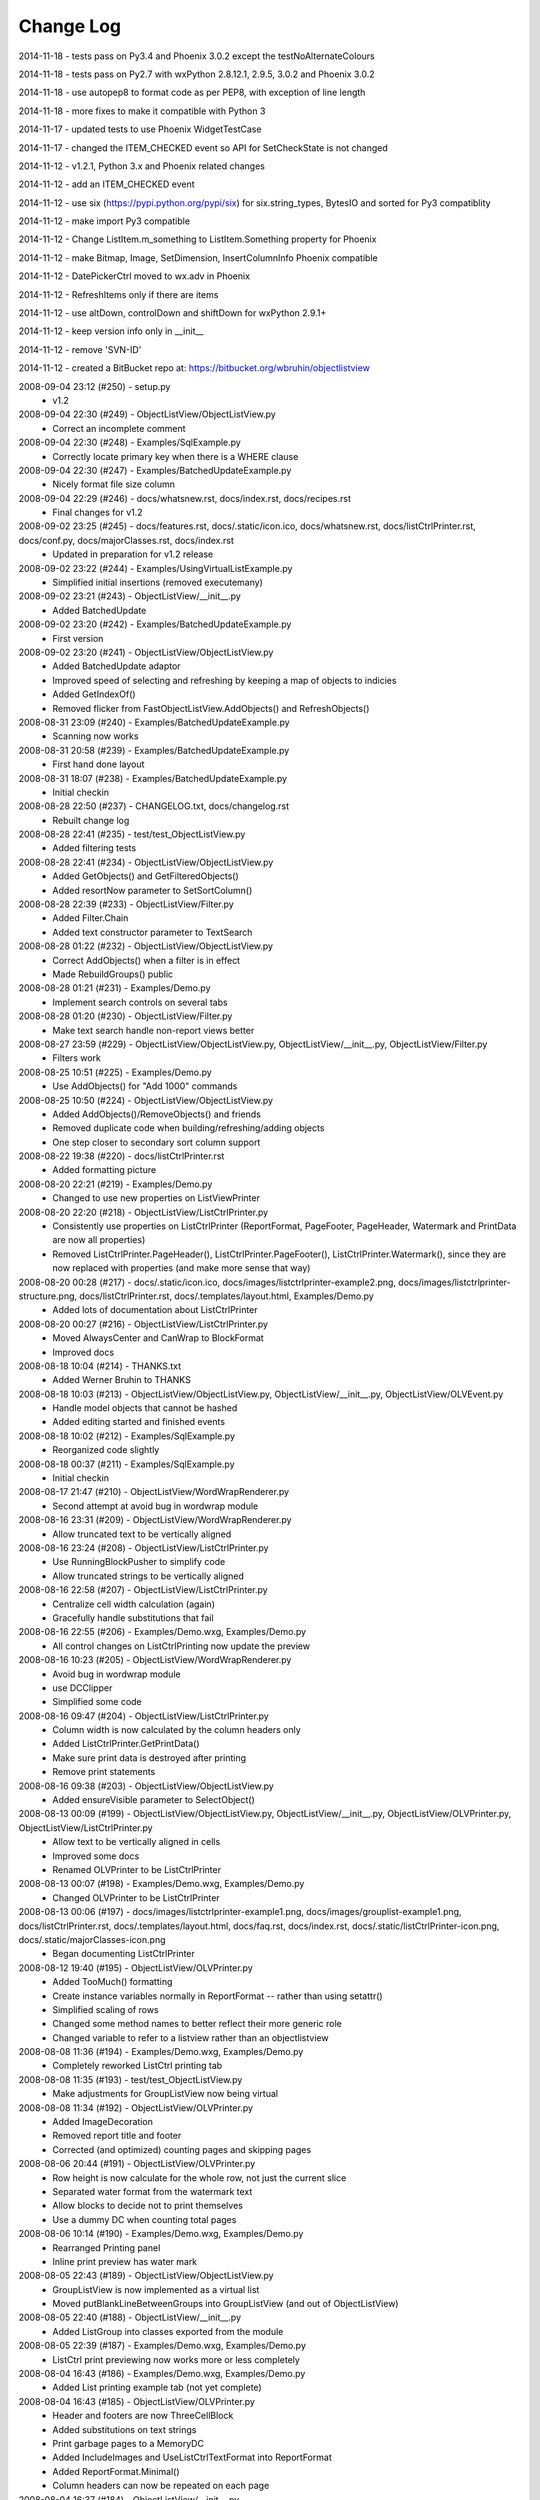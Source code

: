 .. -*- coding: UTF-8 -*-

.. _changelog:

Change Log
==========

2014-11-18 - tests pass on Py3.4 and Phoenix 3.0.2 except the testNoAlternateColours

2014-11-18 - tests pass on Py2.7 with wxPython 2.8.12.1, 2.9.5, 3.0.2 and Phoenix 3.0.2

2014-11-18 - use autopep8 to format code as per PEP8, with exception of line length

2014-11-18 - more fixes to make it compatible with Python 3

2014-11-17 - updated tests to use Phoenix WidgetTestCase

2014-11-17 - changed the ITEM_CHECKED event so API for SetCheckState is not changed

2014-11-12 - v1.2.1, Python 3.x and Phoenix related changes

2014-11-12 - add an ITEM_CHECKED event

2014-11-12 - use six (https://pypi.python.org/pypi/six) for six.string_types, BytesIO and sorted for Py3 compatiblity

2014-11-12 - make import Py3 compatible

2014-11-12 - Change ListItem.m_something to ListItem.Something property for Phoenix

2014-11-12 - make Bitmap, Image, SetDimension, InsertColumnInfo Phoenix compatible

2014-11-12 - DatePickerCtrl moved to wx.adv in Phoenix

2014-11-12 - RefreshItems only if there are items

2014-11-12 - use altDown, controlDown and shiftDown for wxPython 2.9.1+

2014-11-12 - keep version info only in __init__

2014-11-12 - remove 'SVN-ID'

2014-11-12 - created a BitBucket repo at: https://bitbucket.org/wbruhin/objectlistview

2008-09-04 23:12 (#250) - setup.py
  - v1.2


2008-09-04 22:30 (#249) - ObjectListView/ObjectListView.py
  - Correct an incomplete comment


2008-09-04 22:30 (#248) - Examples/SqlExample.py
  - Correctly locate primary key when there is a WHERE clause


2008-09-04 22:30 (#247) - Examples/BatchedUpdateExample.py
  - Nicely format file size column


2008-09-04 22:29 (#246) - docs/whatsnew.rst, docs/index.rst, docs/recipes.rst
  - Final changes for v1.2


2008-09-02 23:25 (#245) - docs/features.rst, docs/.static/icon.ico, docs/whatsnew.rst, docs/listCtrlPrinter.rst, docs/conf.py, docs/majorClasses.rst, docs/index.rst
  - Updated in preparation for v1.2 release


2008-09-02 23:22 (#244) - Examples/UsingVirtualListExample.py
  - Simplified initial insertions (removed executemany)


2008-09-02 23:21 (#243) - ObjectListView/__init__.py
  - Added BatchedUpdate


2008-09-02 23:20 (#242) - Examples/BatchedUpdateExample.py
  - First version


2008-09-02 23:20 (#241) - ObjectListView/ObjectListView.py
  - Added BatchedUpdate adaptor
  - Improved speed of selecting and refreshing by keeping a map of objects to indicies
  - Added GetIndexOf()
  - Removed flicker from FastObjectListView.AddObjects() and RefreshObjects()


2008-08-31 23:09 (#240) - Examples/BatchedUpdateExample.py
  - Scanning now works


2008-08-31 20:58 (#239) - Examples/BatchedUpdateExample.py
  - First hand done layout


2008-08-31 18:07 (#238) - Examples/BatchedUpdateExample.py
  - Initial checkin


2008-08-28 22:50 (#237) - CHANGELOG.txt, docs/changelog.rst
  - Rebuilt change log


2008-08-28 22:41 (#235) - test/test_ObjectListView.py
  - Added filtering tests


2008-08-28 22:41 (#234) - ObjectListView/ObjectListView.py
  - Added GetObjects() and GetFilteredObjects()
  - Added resortNow parameter to SetSortColumn()


2008-08-28 22:39 (#233) - ObjectListView/Filter.py
  - Added Filter.Chain
  - Added text constructor parameter to TextSearch


2008-08-28 01:22 (#232) - ObjectListView/ObjectListView.py
  - Correct AddObjects() when a filter is in effect
  - Made RebuildGroups() public


2008-08-28 01:21 (#231) - Examples/Demo.py
  - Implement search controls on several tabs


2008-08-28 01:20 (#230) - ObjectListView/Filter.py
  - Make text search handle non-report views better


2008-08-27 23:59 (#229) - ObjectListView/ObjectListView.py, ObjectListView/__init__.py, ObjectListView/Filter.py
  - Filters work


2008-08-25 10:51 (#225) - Examples/Demo.py
  - Use AddObjects() for "Add 1000" commands


2008-08-25 10:50 (#224) - ObjectListView/ObjectListView.py
  - Added AddObjects()/RemoveObjects() and friends
  - Removed duplicate code when building/refreshing/adding objects
  - One step closer to secondary sort column support


2008-08-22 19:38 (#220) - docs/listCtrlPrinter.rst
  - Added formatting picture


2008-08-20 22:21 (#219) - Examples/Demo.py
  - Changed to use new properties on ListViewPrinter


2008-08-20 22:20 (#218) - ObjectListView/ListCtrlPrinter.py
  - Consistently use properties on ListCtrlPrinter (ReportFormat, PageFooter, PageHeader, Watermark and PrintData are now all properties)
  - Removed ListCtrlPrinter.PageHeader(), ListCtrlPrinter.PageFooter(), ListCtrlPrinter.Watermark(), since they are now replaced with properties (and make more sense that way)


2008-08-20 00:28 (#217) - docs/.static/icon.ico, docs/images/listctrlprinter-example2.png, docs/images/listctrlprinter-structure.png, docs/listCtrlPrinter.rst, docs/.templates/layout.html, Examples/Demo.py
  - Added lots of documentation about ListCtrlPrinter


2008-08-20 00:27 (#216) - ObjectListView/ListCtrlPrinter.py
  - Moved AlwaysCenter and CanWrap to BlockFormat
  - Improved docs


2008-08-18 10:04 (#214) - THANKS.txt
  - Added Werner Bruhin to THANKS


2008-08-18 10:03 (#213) - ObjectListView/ObjectListView.py, ObjectListView/__init__.py, ObjectListView/OLVEvent.py
  - Handle model objects that cannot be hashed
  - Added editing started and finished events


2008-08-18 10:02 (#212) - Examples/SqlExample.py
  - Reorganized code slightly


2008-08-18 00:37 (#211) - Examples/SqlExample.py
  - Initial checkin


2008-08-17 21:47 (#210) - ObjectListView/WordWrapRenderer.py
  - Second attempt at avoid bug in wordwrap module


2008-08-16 23:31 (#209) - ObjectListView/WordWrapRenderer.py
  - Allow truncated text to be vertically aligned


2008-08-16 23:24 (#208) - ObjectListView/ListCtrlPrinter.py
  - Use RunningBlockPusher to simplify code
  - Allow truncated strings to be vertically aligned


2008-08-16 22:58 (#207) - ObjectListView/ListCtrlPrinter.py
  - Centralize cell width calculation (again)
  - Gracefully handle substitutions that fail


2008-08-16 22:55 (#206) - Examples/Demo.wxg, Examples/Demo.py
  - All control changes on ListCtrlPrinting now update the preview


2008-08-16 10:23 (#205) - ObjectListView/WordWrapRenderer.py
  - Avoid bug in wordwrap module
  - use DCClipper
  - Simplified some code


2008-08-16 09:47 (#204) - ObjectListView/ListCtrlPrinter.py
  - Column width is now calculated by the column headers only
  - Added ListCtrlPrinter.GetPrintData()
  - Make sure print data is destroyed after printing
  - Remove print statements


2008-08-16 09:38 (#203) - ObjectListView/ObjectListView.py
  - Added ensureVisible parameter to SelectObject()


2008-08-13 00:09 (#199) - ObjectListView/ObjectListView.py, ObjectListView/__init__.py, ObjectListView/OLVPrinter.py, ObjectListView/ListCtrlPrinter.py
  - Allow text to be vertically aligned in cells
  - Improved some docs
  - Renamed OLVPrinter to be ListCtrlPrinter


2008-08-13 00:07 (#198) - Examples/Demo.wxg, Examples/Demo.py
  - Changed OLVPrinter to be ListCtrlPrinter


2008-08-13 00:06 (#197) - docs/images/listctrlprinter-example1.png, docs/images/grouplist-example1.png, docs/listCtrlPrinter.rst, docs/.templates/layout.html, docs/faq.rst, docs/index.rst, docs/.static/listCtrlPrinter-icon.png, docs/.static/majorClasses-icon.png
  - Began documenting ListCtrlPrinter


2008-08-12 19:40 (#195) - ObjectListView/OLVPrinter.py
  - Added TooMuch() formatting
  - Create instance variables normally in ReportFormat -- rather than using setattr()
  - Simplified scaling of rows
  - Changed some method names to better reflect their more generic role
  - Changed variable to refer to a listview rather than an objectlistview


2008-08-08 11:36 (#194) - Examples/Demo.wxg, Examples/Demo.py
  - Completely reworked ListCtrl printing tab


2008-08-08 11:35 (#193) - test/test_ObjectListView.py
  - Make adjustments for GroupListView now being virtual


2008-08-08 11:34 (#192) - ObjectListView/OLVPrinter.py
  - Added ImageDecoration
  - Removed report title and footer
  - Corrected (and optimized) counting pages and skipping pages


2008-08-06 20:44 (#191) - ObjectListView/OLVPrinter.py
  - Row height is now calculate for the whole row, not just the current slice
  - Separated water format from the watermark text
  - Allow blocks to decide not to print themselves
  - Use a dummy DC when counting total pages


2008-08-06 10:14 (#190) - Examples/Demo.wxg, Examples/Demo.py
  - Rearranged Printing panel
  - Inline print preview has water mark


2008-08-05 22:43 (#189) - ObjectListView/ObjectListView.py
  - GroupListView is now implemented as a virtual list
  - Moved putBlankLineBetweenGroups into GroupListView (and out of ObjectListView)


2008-08-05 22:40 (#188) - ObjectListView/__init__.py
  - Added ListGroup into classes exported from the module


2008-08-05 22:39 (#187) - Examples/Demo.wxg, Examples/Demo.py
  - ListCtrl print previewing now works more or less completely


2008-08-04 16:43 (#186) - Examples/Demo.wxg, Examples/Demo.py
  - Added List printing example tab (not yet complete)


2008-08-04 16:43 (#185) - ObjectListView/OLVPrinter.py
  - Header and footers are now ThreeCellBlock
  - Added substitutions on text strings
  - Print garbage pages to a MemoryDC
  - Added IncludeImages and UseListCtrlTextFormat into ReportFormat
  - Added ReportFormat.Minimal()
  - Column headers can now be repeated on each page


2008-08-04 16:37 (#184) - ObjectListView/__init__.py
  - Added list printing stuff


2008-08-02 10:26 (#183) - ObjectListView/OLVPrinter.py
  - Now includes images
  - Cells can now be truncated
  - Decorations can now be either over or under their block


2008-08-02 10:24 (#182) - ObjectListView/ObjectListView.py
  - Added putBlankLineBetweenGroups to GroupListView
  - Handle None as aspect values


2008-08-02 10:23 (#181) - ObjectListView/WordWrapRenderer.py
  - Changed to use wx.lib.wordwrap
  - Added DrawTruncatedString()


2008-08-02 10:22 (#180) - Examples/GroupExample.py, Examples/ExampleModel.py, Examples/Demo.py
  - Remove locale dependence from date parsing


2008-07-31 23:50 (#179) - ObjectListView/OLVPrinter.py
  - Watermarks now work


2008-07-31 21:38 (#178) - ObjectListView/OLVPrinter.py
  - AlwaysCenterColumnHeader and IsShrinkToFit now work


2008-07-31 11:51 (#177) - ObjectListView/OLVPrinter.py
  - Margins, scaling and printer boundries all now work


2008-07-31 10:49 (#176) - test/test_OLVPrinter.py
  - Added TextBlock tests


2008-07-31 10:48 (#175) - ObjectListView/OLVPrinter.py
  - Made work with plain ListCtrls
  - Cell decorations and grids now work
  - Added gradient lines and backgrounds


2008-07-30 17:06 (#174) - ObjectListView/ObjectListView.py
  - Removed reference to testing variable '__rows'


2008-07-30 17:05 (#173) - docs/groupListView.rst, docs/index.rst, docs/gettingStarted.rst
  - COrrected some small mistakes in docs


2008-07-30 11:46 (#172) - CHANGELOG.txt, docs/changelog.rst, setup.py
  - V1.1 release


2008-07-28 22:10 (#170) - ObjectListView/OLVPrinter.py
  - Move grid drawing into CellBlock. Removed GridDecoration
  - Added Bucket and use them instead of dictionaries
  - Correctly handle GroupListView
  - Made compatible with plain ListCtrls


2008-07-28 22:04 (#169) - ObjectListView/WordWrapRenderer.py
  - Made all methods static


2008-07-27 00:22 (#168) - ObjectListView/OLVPrinter.py
  - Added GridDecoration, FrameDecoration
  - Changed technique of page header/footers


2008-07-26 00:30 (#167) - docs/features.rst, docs/whatsnew.rst, docs/groupListView.rst, docs/.templates/layout.html, docs/conf.py, docs/majorClasses.rst, docs/changelog.rst, docs/index.rst, docs/gettingStarted.rst, docs/.static/groupListView-icon.png, docs/recipes.rst
  - Added documentation about GroupListView


2008-07-26 00:28 (#166) - Examples/GroupExample.py, Examples/Demo.py, Examples/SimpleExample1.py, Examples/SimpleExample2.py
  - Minor corrections to examples


2008-07-26 00:27 (#165) - ObjectListView/ObjectListView.py
  - Correctly trigger and handle group related events
  - Made EmptyListMsg work under Linux
  - Correct location of expand/collapse images under Linux
  - Removed some isinstance() and callable() tests


2008-07-26 00:23 (#164) - ObjectListView/__init__.py
  - Export group related events


2008-07-26 00:23 (#163) - ObjectListView/OLVEvent.py
  - Complete implementation of group related events


2008-07-26 00:21 (#162) - ObjectListView/WordWrapRenderer.py
  - Factored out _CalculateLineHeight()
  - Set up a nicer font under Linux


2008-07-26 00:20 (#161) - test/test_OLVPrinter.py
  - Initial checkin


2008-07-25 15:52 (#160) - ObjectListView/WordWrapRenderer.py
  - Initial checkin


2008-07-25 13:31 (#159) - ObjectListView/OLVPrinter.py
  - Pagination now works correctly
  - Correctly calculates total number of pages


2008-07-24 21:07 (#158) - ObjectListView/OLVPrinter.py
  - Before changing to use ReportEngine


2008-07-24 10:39 (#157) - docs/groupListView.rst
  - Initial checkin


2008-07-23 11:26 (#154) - docs/features.rst
  - Included GroupListView in features


2008-07-23 11:25 (#153) - ObjectListView/OLVPrinter.py
  - More WIP


2008-07-23 11:24 (#152) - ObjectListView/ObjectListView.py
  - Consistently use GetSortColumn()
  - Updated some docs


2008-07-19 15:57 (#151) - ObjectListView/OLVPrinter.py
  - Work in progress


2008-07-17 20:40 (#150) - ObjectListView/ObjectListView.py
  - Added ability to turn off groups in GroupListView
  - Added ability to lock the group by column
  - Changed ObjectListView to use 'innerList'
  - SetColumns() can now retain the current model objects
  - Optimized sort key getter and munging. 30% faster!


2008-07-17 20:34 (#147) - Examples/Demo.wxg, Examples/Demo.py
  - Added Group tab to demo


2008-07-17 20:34 (#146) - Examples/GroupExample.py, Examples/ExampleModel.py, Examples/SimpleExample1.py, Examples/SimpleExample2.py
  - Changed to use ExampleModel.py


2008-07-17 15:03 (#145) - ObjectListView/ObjectListView.py
  - Refactored VirtualObjectListView and FastObjectListView to have common base class (AbstractVirtualObjectListView). This made FastObjectListView much simpler
  - Added GetPrimaryColumn()


2008-07-17 13:19 (#144) - Examples/GroupExample.py, Examples/Demo.py
  - In Demo.py, give the simple list a separate column for the checkbox
  - In GroupExample.py, give the list a checkbox and make the control editable.


2008-07-17 13:17 (#143) - test/test_ObjectListView.py
  - Fixed all problems with tests
  - GroupListView now passes all general ObjectListView tests


2008-07-17 13:15 (#142) - ObjectListView/OLVEvent.py
  - Added new group events


2008-07-17 13:15 (#141) - ObjectListView/ObjectListView.py
  - Allow GroupListView to have checkboxes too
  - GroupListView now copy objects to clipboard correctly
  - Use native renderer for expand/collapse images
  - Added "handleStandardKeys"
  - GetSelectedObject() now processes at most 2 rows
  - Correctly calculate primary column instead of just assuming column 0
  - Correctly handle column images
  - Search-by-typing now works in GroupListView
  - Don't allow editing of groups and empty rows
  - Added groupTitleSingleItem and groupTitlePluralItems to ColumnDefn


2008-07-15 15:39 (#140) - Examples/GroupExample.py
  - Example showing capabilites of GroupListView


2008-07-15 15:38 (#139) - ObjectListView/ObjectListView.py, ObjectListView/__init__.py, ObjectListView/OLVEvent.py
  - First take at groupable ListCtrl


2008-07-14 20:46 (#138) - ObjectListView/ObjectListView.py
  - Added CopySelectionToClipboard and CopyObjectsToClipboard


2008-07-08 20:37 (#135) - ObjectListView/ObjectListView.py
  - Headers can have now have images
  - Fixed Linux specific issues
  - Fixed cell editor bug when double clicking out of list bounds


2008-06-27 22:13 (#134) - ObjectListView/ObjectListView.py
  - Updated docs to match v1.0.1


2008-06-23 19:50 (#132) - Examples/UsingVirtualListExample.py
  - Replace hardcoded path with wx.StandardPaths


2008-06-22 22:35 (#128) - ObjectListView/ObjectListView.py
  - Fixed bug where an imageGetter that returned 0 was treated as if it returned -1 (i.e. no image)


2008-06-20 00:16 (#126) - TODO.txt, setup.py, README.txt
  - Changed feature list
  - Changed download location


2008-06-20 00:15 (#125) - docs/features.rst, docs/whatsnew.rst, docs/.templates/layout.html, docs/conf.py, docs/majorClasses.rst
  - Update to version 1.0.1
  - Added "Class Docs" section to menu
  - Added new sections to Features and What's New


2008-06-20 00:12 (#124) - Examples/SimpleExample1.py
  - Enable logging


2008-06-20 00:11 (#123) - Examples/Demo.py
  - Added more checkboxes
  - Corrected some typing errors


2008-06-20 00:09 (#122) - ObjectListView/ObjectListView.py, ObjectListView/__init__.py, ObjectListView/OLVEvent.py
  - Allowed for custom sorting, even on virtual lists
  - Factored out test for binary search
  - Added OLVColumn.useBinarySearch
  - Added EVT_SORT and its friends


2008-06-20 00:05 (#121) - test/test_ObjectListView.py
  - Added tests for virtual lists


2008-06-18 09:48 (#118) - setup.py
  - Change download location
  - Change feature list


2008-06-17 20:44 (#117) - ObjectListView/ObjectListView.py
  - Made binary searching work when column is sorted descending


2008-06-17 00:53 (#116) - ObjectListView/ObjectListView.py
  - use binary searches when searching on sorted columns
  - use MAX_ROWS_FOR_UNSORTED_SEARCH to limit linear searches when typing


2008-06-17 00:47 (#115) - docs/.templates/layout.html, docs/faq.rst, docs/index.rst, docs/gettingStarted.rst, docs/recipes.rst
  - Changed download location of source distribution
  - Added recipe about referencing columnDefns inside a valueGetter
  - Rearranged slightly the getting started section.
  - Added FAQ about the indent of text when there is no icon


2008-06-16 22:43 (#114) - ObjectListView/ObjectListView.py
  - Typing searches sort column complete


2008-06-15 21:15 (#113) - ObjectListView/ObjectListView.py
  - Added 'sortable' parameter. VirtualObjectListView are now not sortable by default
  - Improved management of image lists


2008-06-15 21:13 (#112) - setup.py, MANIFEST.in
  - Include bmp files in MANIFEST.in
  - Correct some details in setup.py


2008-06-14 22:31 (#111) - ObjectListView/CellEditor.py
  - Changed use to utf-8 encoding


2008-06-14 22:29 (#110) - ObjectListView/ObjectListView.py
  - Renamed sortColumn to be sortColumnIndex to make it clear
  - Allow returns in multiline cell editors
  - Only use alternate backcolors in report view, not in the other views


2008-06-08 21:30 (#109) - ObjectListView/ObjectListView.py
  - Clear the DC before drawing a checkbox. Needed for Linux


2008-05-30 14:13 (#108) - ObjectListView/ObjectListView.py, test/test_ObjectListView.py
  - Make ImageList.GetSize(0) work to empty image lists under Linux
  - Added more tests, especially for FastObjectListView


2008-05-29 14:22 (#107) - CHANGELOG.txt, docs/changelog.rst
  - v1.0 Release!


2008-05-29 14:17 (#106) - docs/features.rst, docs/whatsnew.rst, docs/cellEditing.rst, docs/.static/features-icon.png, docs/.templates/layout.html, docs/index.rst, docs/gettingStarted.rst, docs/recipes.rst
  - Finally clean up of documentation before v1.0 release


2008-05-29 14:16 (#105) - ObjectListView/ObjectListView.py, ObjectListView/__init__.py, ObjectListView/CellEditor.py
  - Used named images internally
  - Better handling of missing image lists
  - Cleaned up some more documentation


2008-05-29 00:25 (#104) - ObjectListView/ObjectListView.py, ObjectListView/CellEditor.py
  - Changed to use "isinstance(x, basestring)" rather than "isinstance(x, (str, unicode)"


2008-05-28 00:22 (#102) - docs/.static/changelog-icon.png, docs/whatsnew.rst, ObjectListView/ObjectListView.py, docs/.static/global.css, docs/.static/structure.css, docs/.templates/layout.html, CHANGELOG.txt, docs/faq.rst, docs/index.rst, docs/gettingStarted.rst, setup.py, Examples/Demo.py
  - Better documentation in Demo.py
  - Tidied up docs for v1.0 release
  - Allow sorting by column created by CreateCheckStateColumn()


2008-05-27 13:38 (#101) - test/test_CellEditors.py, test/test_ObjectListView.py, test/test_OLVColumn.py
  - Added ".." to python path so that ObjectListView will be found even if it hasn't been installed


2008-05-27 13:37 (#100) - ObjectListView/ObjectListView.py, CHANGELOG.txt, FAQ.txt, COPYING.txt, ObjectListView/OLVEvent.py, THANKS.txt, setup.py, Examples/Demo.py, ObjectListView/CellEditor.py, ObjectListView.kpf
  - Prepare for v1.0 release


2008-05-27 13:30 (#99) - docs/.static/faq-icon.png, docs/.static/index-icon.png, docs/.static/initial.css, docs/.static/gettingStarted-icon.png, docs/whatsnew.rst, docs/.static/recipes-icon.png, docs/cellEditing.rst, docs/.templates/layout.html, docs/conf.py, docs/.static/whatsnew-icon.png, docs/index.rst, docs/gettingStarted.rst, docs/.static/cellEditing-icon.png, docs/recipes.rst, docs/.static/search-icon.png
  - Added images to generated html
  - Prepare documentation for v1.0 release


2008-05-26 17:37 (#98) - Examples/Demo.wxg, Examples/Demo.py
  - Remove "dummy" tab


2008-05-26 00:39 (#95) - setup.cfg, pylint.rc, AUTHORS.txt, TODO.txt, INSTALL.txt, CHANGELOG.txt, FAQ.txt, COPYING.txt, THANKS.txt, setup.py, COPYING, NEWS.txt, MANIFEST.in, ObjectListView.kpf
  - Did all work to create proper package with distutils (setup.py)


2008-05-26 00:35 (#93) - Examples/example-images/convertImages.bat, Examples/Demo.py, Examples/example-images/convertImages.py, Examples/SimpleExample2.py, Examples/UsingDictionaryExample.py
  - Corrected for new directory structure


2008-05-26 00:35 (#92) - ObjectListView/ObjectListView.py
  - Fixed pyLint annoyances


2008-05-26 00:34 (#91) - ObjectListView/OLVEvent.py
  - Fixed pyLint annoyances


2008-05-26 00:34 (#90) - ObjectListView/CellEditor.py
  - Fixed pyLint annoyances


2008-05-26 00:33 (#89) - ObjectListView/__init__.py
  - Cleaned up a litte


2008-05-24 01:57 (#67) - docs/source/.static/orange-800x1600.png, docs/source/images/coffee.jpg, docs/source/conf.py, docs/source/.static/reset.css, docs/source/faq.rst, docs/source/index.rst, docs/source/images/icecream3.jpg, docs/source/.static/initial.css, docs/source/.static/sphinx-default.css, docs/source/.static/master.css, docs/source/.static/light-blue-800x1600.png, docs/source/images/Thumbs.db, docs/source/.static/dialog.css, docs/source/.templates/layout.html, docs/source/.static/structure.css, docs/source/.static/global.css, docs/source/gettingStarted.rst, docs/source/recipes.rst, docs/source/.static/dialog2-blue-800x1600.png, docs/source/.static/dark-blue-800x1600.png, docs/source/images/cookbook-checkbox1.png, docs/source/images/cookbook-checkbox2.png
  - Documentation near completion


2008-05-24 01:55 (#65) - ObjectListView/ObjectListView.py
  - Added ability to name images
  - Used _ to hide "private" methods
  - Improved docs
  - Correctly calculate subitem rect when in ICON view
  - Implemented HitTestSubItem for all platforms
  - Make sure empty list msg is shown on virtual lists


2008-05-24 01:51 (#64) - ObjectListView/CellEditor.py
  - Change editor style when listctrl is in ICON view


2008-05-24 01:51 (#63) - ObjectListViewDemo/ObjectListViewDemo.py
  - Made sure all buttons worked
  - Uses named images


2008-05-24 01:49 (#62) - Tests/test_ObjectListView.py
  - Added tests for checkboxes, SelectAll, DeselectAll, Refresh


2008-05-19 21:34 (#61) - ObjectListView/ObjectListView.py
  - Added support for checkboxes
  - Used "modelObject(s)" name instead of "object(s)"
  - Made sure all public methods have docstrings


2008-05-19 21:32 (#60) - Tests/test_CellEditors.py, Tests/test_ObjectListView.py, Tests/test_OLVColumn.py, ObjectListView/CellEditor.py, ObjectListViewDemo/ObjectListViewDemo.py
  - Added ".." to sys.path to demo and tests
  - Added demo for checkboxes
  - Added tests for check boxes


2008-05-19 21:30 (#59) - docs/source/images, docs/source/.static, Examples/images/music16.png, Examples/images/convertImages.bat, docs/source/images/coffee.jpg, docs/source/conf.py, docs/source/.templates, docs/source/images/redbull.jpg, docs/source/index.rst, Examples/Images.py, ObjectListView.kpf, Examples/images/convertImages.py, docs/source/images/ModelToScreenProcess.png, Examples/images, docs/source/majorClasses.rst, docs/source/gettingStarted.rst, docs, docs/source, docs/source/recipes.rst, Examples/SimpleExample2.py, Examples/images/Group32.bmp, Examples/images/Group16.bmp, docs/source/faq.rst, docs/source/images/icecream3.jpg, Examples, docs/source/images/gettingstarted-example1.png, docs/source/images/gettingstarted-example2.png, docs/source/images/Thumbs.db, Examples/images/user32.png, Examples/SimpleExample1.py, Examples/images/music32.png, Examples/images/user16.png
  - Added Sphinx based documentation (in progress)


2008-05-12 11:29 (#44) - OwnerDrawnEditor.py, ObjectListViewDemo.py
  - Minor changes and add svn property


2008-05-12 11:28 (#43) - test_CellEditors.py, test_ObjectListView.py, test_OLVColumn.py
  - Add some svn property


2008-05-12 11:26 (#41) - ObjectListView/ObjectListView.py
  - Massively improved documentation. Generates reasonable docs using epydoc now.


2008-04-23 20:13 (#40) - ObjectListView/ObjectListView.py, ObjectListView/__init__.py, ObjectListView/OLVEvent.py, ObjectListView/CellEditor.py
  - Added $Id$


2008-04-18 22:57 (#39) - ObjectListView/ObjectListView.py, ObjectListView/__init__.py, ObjectListView/OLVEvent.py, ObjectListView/CellEditor.py
  - Updated documentation


2008-04-18 00:00 (#38) - ObjectListView/ObjectListView.py
  - Added List Empty msg
  - Cleaned up code


2008-04-17 23:59 (#36) - ObjectListViewDemo.py
  - Added "Clear List" buttons
  - Set cell edit mode
  - Made more columns non-auto sizing


2008-04-16 22:54 (#35) - ObjectListView/ObjectListView.py, ObjectListView/__init__.py, ObjectListViewDemo.py, ObjectListView/CellEditor.py
  - Modularized ObjectListView
  - Reorganised code within ObjectListView.py


2008-04-14 16:29 (#29) - test_ObjectListView.py
  - Added test for cell editing


2008-04-14 16:28 (#27) - ObjectListViewDemo.py
  - Added Complex tab
  - Made Simple tab to show what is possible with only ColumnDefns
  - Give colour and font to model objects


2008-04-14 16:26 (#26) - ObjectListView.py
  - Allow columns to have a cell editor creator function
  - Handle horizontal scrolling when cell editing
  - Added cell edit modes
  - Handle edit during non-report views
  - Correctly update slots with a previous value of None
  - First cleanup of cell editing code


2008-04-08 00:24 (#25) - ObjectListView.py
  - Cell editing finished, including model updating
  - Changed manner of rebuilding list to use ListItems
  - Unified rowFormatter to use ListItems. Now virtual lists use the same logic
  - Improved documentation on ColumnDefn
  - Lists can now be used a model objects.
  - Removed sortable parameter to ObjectListView


2008-04-08 00:18 (#24) - test_OLVColumn.py
  - Added tests for value setting
  - Added tests of list accessing
  - Reorganized tests


2008-04-08 00:17 (#23) - ObjectListViewDemo.py
  - Changed to handle new unified rowFormatter
  - Allow dateLastPlayed to be updated


2008-04-08 00:15 (#22) - OLVEvent.py
  - Allow cell value to be changed in FinishingCellEdit event


2008-04-08 00:15 (#21) - CellEditor.py
  - Validate keys in the numeric editors


2008-04-07 11:13 (#20) - ObjectListView.py, ObjectListViewDemo.py
  - Made to work under Linux (still needs work)


2008-04-07 11:12 (#19) - OLVEvent.py
  - Added the source listview as a parameter


2008-04-07 11:12 (#18) - CellEditor.py
  - Make work under Linux
  - Autocomplete no longer choke on large lists


2008-04-06 01:02 (#17) - ObjectListView.py, ObjectListViewDemo.py
  - Cell editing in progress: F2 triggers, Tabbing works
  - Improved docs in ObjectListView.py
  - Added example of cell editing events to demo


2008-04-06 00:59 (#16) - OLVEvent.py
  - Initial check in


2008-04-06 00:59 (#15) - test_CellEditors.py, test_ObjectListView.py, test_OLVColumn.py
  - Separated column tests from list tests
  - Added sorting tests and space filling tests
  - Added basic tests for all editors


2008-04-06 00:57 (#14) - CellEditor.py
  - Initial checkin.
  - Editors for all basic types working
  - Autocomplete textbox and combobox working
  - Editor registry working


2008-04-02 00:42 (#13) - ObjectListView.py, ObjectListViewDemo.py
  - Added free space filling columns


2008-03-29 22:44 (#12) - test_ObjectListView.py, ObjectListView.py, Demo.wxg, ObjectListViewDemo.py
  - Added minimum, maximum and fixed widths for columns
  - unified 'stringFormat' and 'stringConverter'
  - Added/update unit tests


2008-03-28 23:54 (#11) - ObjectListView.py, Demo.wxg, ObjectListViewDemo.py
  - Added VirtualObjectListView and FastObjectListView
  - Changed sort indicator icons
  - Changed demo to use track information, and to show new classes


2008-03-06 12:20 (#10) - ObjectListViewDemo.py
  - Call SetObjects() after assigning a rowFormatter


2008-03-06 12:19 (#9) - ObjectListView.py
  - Improved docs
  - Removed some duplicate code


2008-03-02 11:02 (#8) - ObjectListView.py, ObjectListViewDemo.py
  - Added alternate row colors
  - Added rowFormatter


2008-03-02 09:33 (#6) - ObjectListViewDemo.py
  - Added Update Selected
  - Added examples of lowercase and Unicode


2008-03-02 09:31 (#5) - test_ObjectListView.py
  - Test selections
  - Use PySimpleApp


2008-03-02 09:30 (#4) - ObjectListView.py
  - Added RefreshObject() and friends
  - Do sorting within python when possible, rather than using SortItems(). 5-10x faster!
  - Optimized RepopulateList()


2008-02-29 10:34 (#2) - images/BoxesThree32.bmp, images/BoxesThree16.bmp, images/Group32.bmp, test_ObjectListView.py, ObjectListView.py, images, images/DeliveryHand32.bmp, images/Group16.bmp, images/User32.bmp, images/DeliveryHand16.bmp, images/User16.bmp, Demo.wxg, ObjectListViewDemo.py
  - Unit tests in progress
  - Demo complete


